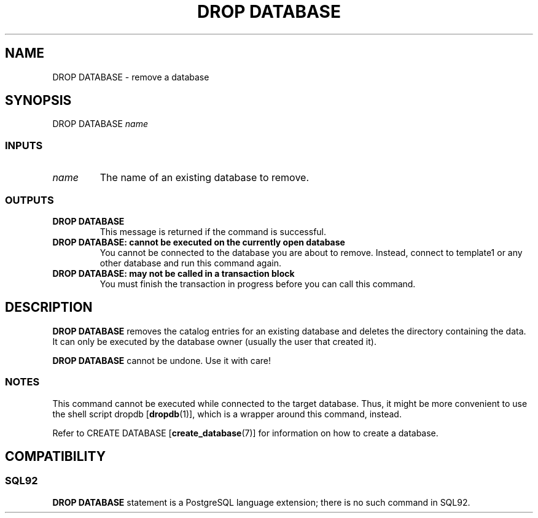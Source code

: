 .\\" auto-generated by docbook2man-spec $Revision: 1.25 $
.TH "DROP DATABASE" "7" "2002-11-22" "SQL - Language Statements" "SQL Commands"
.SH NAME
DROP DATABASE \- remove a database
.SH SYNOPSIS
.sp
.nf
DROP DATABASE \fIname\fR
  
.sp
.fi
.SS "INPUTS"
.PP
.TP
\fB\fIname\fB\fR
The name of an existing database to remove.
.PP
.SS "OUTPUTS"
.PP
.TP
\fBDROP DATABASE\fR
This message is returned if the command is successful.
.TP
\fBDROP DATABASE: cannot be executed on the currently open database\fR
You cannot be connected to the database you are about to remove.
Instead, connect to template1 or any other
database and run this command again.
.TP
\fBDROP DATABASE: may not be called in a transaction block\fR
You must finish the transaction in progress before you can call this command.
.PP
.SH "DESCRIPTION"
.PP
\fBDROP DATABASE\fR removes the catalog entries for an existing
database and deletes the directory containing the data.
It can only be executed by the database owner (usually the user that created
it).
.PP
\fBDROP DATABASE\fR cannot be undone. Use it with care!
.SS "NOTES"
.PP
This command cannot be executed while connected to the target
database. Thus, it might be more convenient to use the shell
script dropdb [\fBdropdb\fR(1)],
which is a wrapper around this command, instead.
.PP
Refer to
CREATE DATABASE [\fBcreate_database\fR(7)]
for information on how to create a database.
.SH "COMPATIBILITY"
.SS "SQL92"
.PP
\fBDROP DATABASE\fR statement is a
PostgreSQL language extension;
there is no such command in SQL92.
